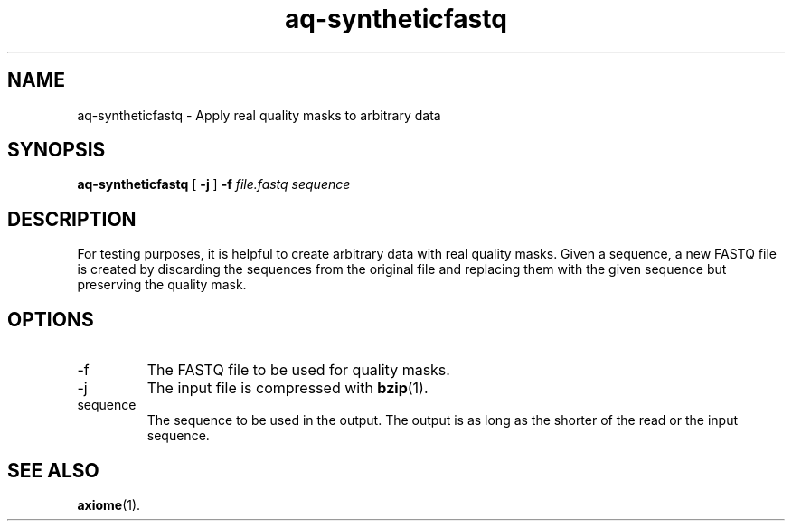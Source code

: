 .\" Authors: Andre Masella
.TH aq-syntheticfastq 1 "October 2011" "1.2" "USER COMMANDS"
.SH NAME 
aq-syntheticfastq \- Apply real quality masks to arbitrary data
.SH SYNOPSIS
.B aq-syntheticfastq
[
.B \-j
] 
.B \-f 
.I file.fastq
.I sequence
.SH DESCRIPTION
For testing purposes, it is helpful to create arbitrary data with real quality masks. Given a sequence, a new FASTQ file is created by discarding the sequences from the original file and replacing them with the given sequence but preserving the quality mask.
.SH OPTIONS
.TP
\-f
The FASTQ file to be used for quality masks.
.TP
\-j
The input file is compressed with
.BR bzip (1).
.TP
sequence
The sequence to be used in the output. The output is as long as the shorter of the read or the input sequence.
.SH SEE ALSO
.BR axiome (1).
